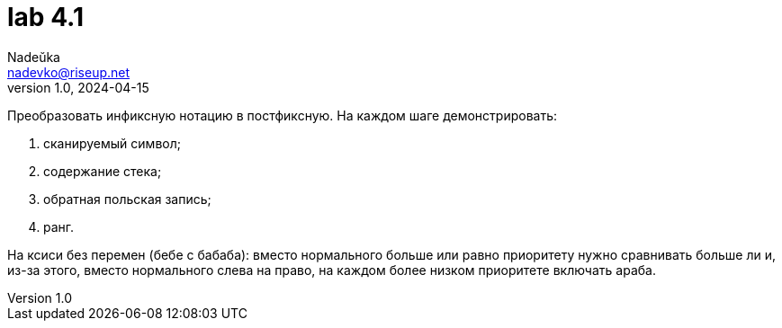 = lab 4.1
Nadeŭka <nadevko@riseup.net>
v1.0, 2024-04-15

Преобразовать инфиксную нотацию в постфиксную. На каждом шаге демонстрировать:

. сканируемый символ;
. содержание стека;
. обратная польская запись;
. ранг.

На ксиси без перемен (бебе с бабаба): вместо нормального больше или равно
приоритету нужно сравнивать больше ли и, из-за этого, вместо нормального слева
на право, на каждом более низком приоритете включать араба.
